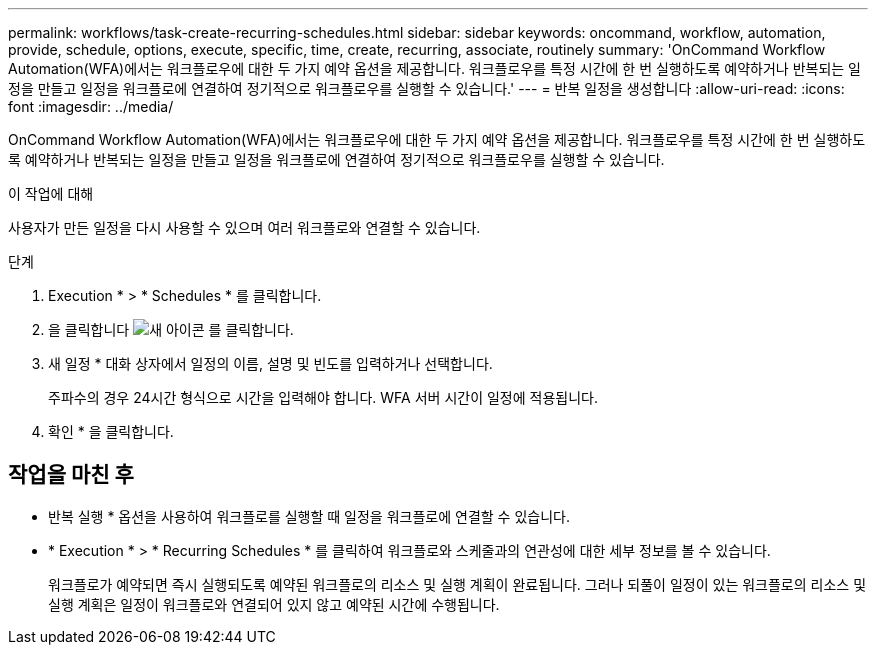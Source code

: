 ---
permalink: workflows/task-create-recurring-schedules.html 
sidebar: sidebar 
keywords: oncommand, workflow, automation, provide, schedule, options, execute, specific, time, create, recurring, associate, routinely 
summary: 'OnCommand Workflow Automation(WFA)에서는 워크플로우에 대한 두 가지 예약 옵션을 제공합니다. 워크플로우를 특정 시간에 한 번 실행하도록 예약하거나 반복되는 일정을 만들고 일정을 워크플로에 연결하여 정기적으로 워크플로우를 실행할 수 있습니다.' 
---
= 반복 일정을 생성합니다
:allow-uri-read: 
:icons: font
:imagesdir: ../media/


[role="lead"]
OnCommand Workflow Automation(WFA)에서는 워크플로우에 대한 두 가지 예약 옵션을 제공합니다. 워크플로우를 특정 시간에 한 번 실행하도록 예약하거나 반복되는 일정을 만들고 일정을 워크플로에 연결하여 정기적으로 워크플로우를 실행할 수 있습니다.

.이 작업에 대해
사용자가 만든 일정을 다시 사용할 수 있으며 여러 워크플로와 연결할 수 있습니다.

.단계
. Execution * > * Schedules * 를 클릭합니다.
. 을 클릭합니다 image:../media/new_wfa_icon.gif["새 아이콘"] 를 클릭합니다.
. 새 일정 * 대화 상자에서 일정의 이름, 설명 및 빈도를 입력하거나 선택합니다.
+
주파수의 경우 24시간 형식으로 시간을 입력해야 합니다. WFA 서버 시간이 일정에 적용됩니다.

. 확인 * 을 클릭합니다.




== 작업을 마친 후

* 반복 실행 * 옵션을 사용하여 워크플로를 실행할 때 일정을 워크플로에 연결할 수 있습니다.
* * Execution * > * Recurring Schedules * 를 클릭하여 워크플로와 스케줄과의 연관성에 대한 세부 정보를 볼 수 있습니다.
+
워크플로가 예약되면 즉시 실행되도록 예약된 워크플로의 리소스 및 실행 계획이 완료됩니다. 그러나 되풀이 일정이 있는 워크플로의 리소스 및 실행 계획은 일정이 워크플로와 연결되어 있지 않고 예약된 시간에 수행됩니다.


